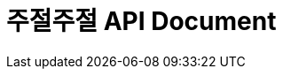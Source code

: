 = 주절주절 API Document
:doctype: book
:icons: font
:source-highlighter: highlightjs
:toc: left
:toclevels: 2
:sectlinks:

//== 계정
//=== 정보 조회
//==== Account-Id로 계정 정보 조회
//- Request
//include::{snippets}/account-search/http-request.adoc[]
//- Response
//include::{snippets}/account-search/http-response.adoc[]